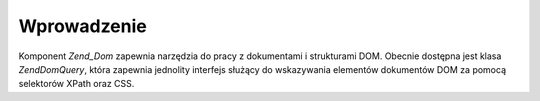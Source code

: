 .. EN-Revision: none
.. _zend.dom.introduction:

Wprowadzenie
============

Komponent *Zend_Dom* zapewnia narzędzia do pracy z dokumentami i strukturami DOM. Obecnie dostępna jest klasa
*Zend\Dom\Query*, która zapewnia jednolity interfejs służący do wskazywania elementów dokumentów DOM za
pomocą selektorów XPath oraz CSS.


